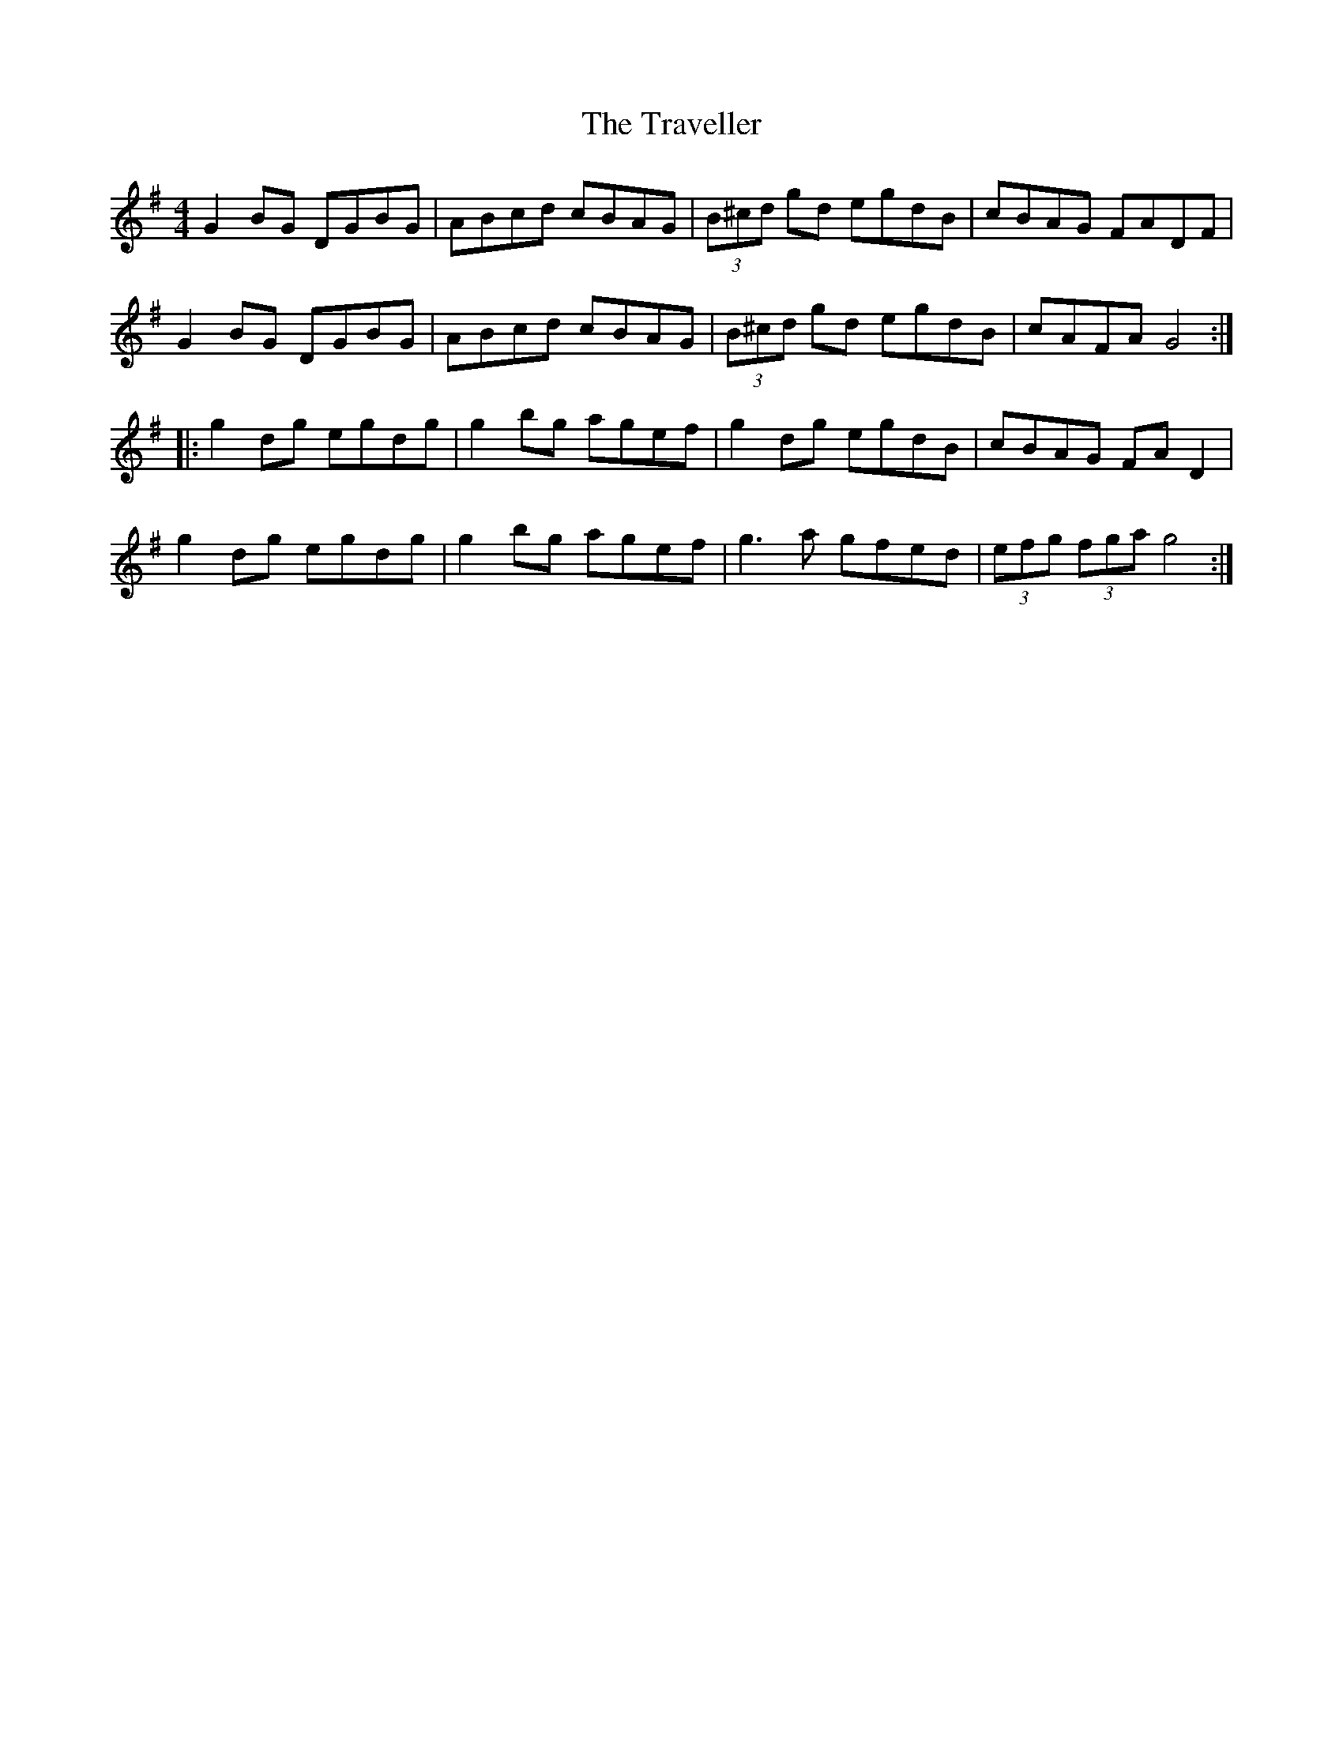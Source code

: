 X:104
T:The Traveller
Z:Philippe Murphy 2006-04-01
R:reel
M:4/4
L:1/8
K:Gmaj
G2BG DGBG | ABcd cBAG | (3B^cd gd egdB | cBAG FADF |
G2BG DGBG | ABcd cBAG | (3B^cd gd egdB | cAFA G4 ::
g2dg egdg | g2bg agef | g2dg egdB | cBAG FAD2 |
g2dg egdg | g2bg agef | g3a gfed | (3efg (3fga g4 :|
